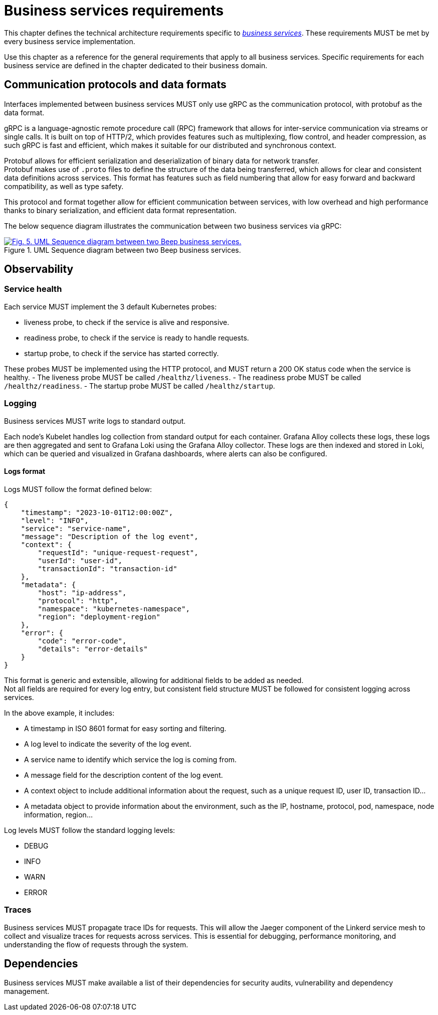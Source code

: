 = Business services requirements
:navtitle: General requirements

This chapter defines the technical architecture requirements specific to xref:glossary.adoc#definitions-of-terms[_business services_]. These requirements MUST be met by every business service implementation.

Use this chapter as a reference for the general requirements that apply to all business services. Specific requirements for each business service are defined in the chapter dedicated to their business domain.

== Communication protocols and data formats

Interfaces implemented between business services MUST only use gRPC as the communication protocol, with protobuf as the data format.

gRPC is a language-agnostic remote procedure call (RPC) framework that allows for inter-service communication via streams or single calls. It is built on top of HTTP/2, which provides features such as multiplexing, flow control, and header compression, as such gRPC is fast and efficient, which makes it suitable for our distributed and synchronous context.

Protobuf allows for efficient serialization and deserialization of binary data for network transfer. +
Protobuf makes use of `.proto` files to define the structure of the data being transferred, which allows for clear and consistent data definitions across services. This format has features such as field numbering that allow for easy forward and backward compatibility, as well as type safety.

This protocol and format together allow for efficient communication between services, with low overhead and high performance thanks to binary serialization, and efficient data format representation.

The below sequence diagram illustrates the communication between two business services via gRPC:

.UML Sequence diagram between two Beep business services.
image::business/beep-grpc-sequence-diagram-friend.svg[Fig. 5. UML Sequence diagram between two Beep business services.,link=https://beep.theotchlx.me/beep-tad/1/_images/business/beep-grpc-sequence-diagram-friend.svg,window=_blank]

== Observability

=== Service health

Each service MUST implement the 3 default Kubernetes probes:

- liveness probe, to check if the service is alive and responsive.
- readiness probe, to check if the service is ready to handle requests.
- startup probe, to check if the service has started correctly.

These probes MUST be implemented using the HTTP protocol, and MUST return a 200 OK status code when the service is healthy.
- The liveness probe MUST be called `/healthz/liveness`.
- The readiness probe MUST be called `/healthz/readiness`.
- The startup probe MUST be called `/healthz/startup`.

=== Logging

Business services MUST write logs to standard output.

Each node's Kubelet handles log collection from standard output for each container. Grafana Alloy collects these logs, these logs are then aggregated and sent to Grafana Loki using the Grafana Alloy collector. These logs are then indexed and stored in Loki, which can be queried and visualized in Grafana dashboards, where alerts can also be configured.

==== Logs format

Logs MUST follow the format defined below:

```JSON
{
    "timestamp": "2023-10-01T12:00:00Z",
    "level": "INFO",
    "service": "service-name",
    "message": "Description of the log event",
    "context": {
        "requestId": "unique-request-request",
        "userId": "user-id",
        "transactionId": "transaction-id"
    },
    "metadata": {
        "host": "ip-address",
        "protocol": "http",
        "namespace": "kubernetes-namespace",
        "region": "deployment-region"
    },
    "error": {
        "code": "error-code",
        "details": "error-details"
    }
}
```

This format is generic and extensible, allowing for additional fields to be added as needed. +
Not all fields are required for every log entry, but consistent field structure MUST be followed for consistent logging across services.

In the above example, it includes:

- A timestamp in ISO 8601 format for easy sorting and filtering.
- A log level to indicate the severity of the log event.
- A service name to identify which service the log is coming from.
- A message field for the description content of the log event.
- A context object to include additional information about the request, such as a unique request ID, user ID, transaction ID...
- A metadata object to provide information about the environment, such as the IP, hostname, protocol, pod, namespace, node information, region...

Log levels MUST follow the standard logging levels:

- DEBUG
- INFO
- WARN
- ERROR

=== Traces

Business services MUST propagate trace IDs for requests. This will allow the Jaeger component of the Linkerd service mesh to collect and visualize traces for requests across services. This is essential for debugging, performance monitoring, and understanding the flow of requests through the system.

== Dependencies

Business services MUST make available a list of their dependencies for security audits, vulnerability and dependency management.
